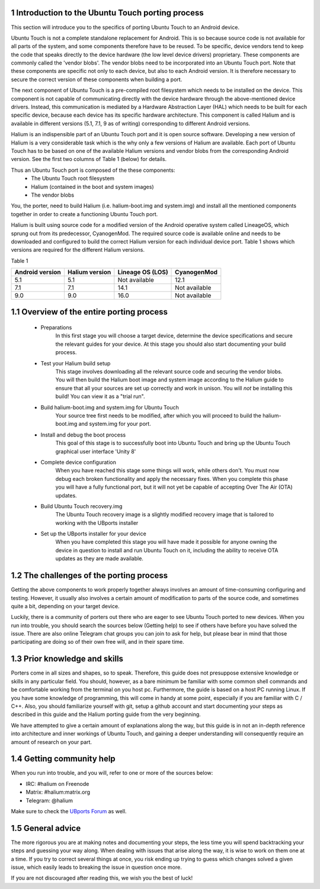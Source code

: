 1   Introduction to the Ubuntu Touch porting process
----------------------------------------------------

This section will introduce you to the specifics of porting Ubuntu Touch to an Android device.

Ubuntu Touch is not a complete standalone replacement for Android. This is so because source code is not available for all parts of the system, and some components therefore have to be reused. To be specific, device vendors tend to keep the code that speaks directly to the device hardware (the low level device drivers) proprietary. These components are commonly called the 'vendor blobs'. The vendor blobs need to be incorporated into an Ubuntu Touch port. Note that these components are specific not only to each device, but also to each Android version. It is therefore necessary to secure the correct version of these components when building a port.

The next component of Ubuntu Touch is a pre-compiled root filesystem which needs to be installed on the device. This component is not capable of communicating directly with the device hardware through the above-mentioned device drivers. Instead, this communication is mediated by a Hardware Abstraction Layer (HAL) which needs to be built for each specific device, because each device has its specific hardware architecture. This component is called Halium and is available in different versions (5.1, 7.1, 9 as of writing) corresponding to different Android versions.

Halium is an indispensible part of an Ubuntu Touch port and it is open source software. Developing a new version of Halium is a very considerable task which is the why only a few versions of Halium are available. Each port of Ubuntu Touch has to be based on one of the available Halium versions and vendor blobs from the corresponding Android version. See the first two columns of Table 1 (below) for details.

Thus an Ubuntu Touch port is composed of the these components:
    * The Ubuntu Touch root filesystem
    * Halium (contained in the boot and system images)
    * The vendor blobs

You, the porter, need to build Halium (i.e. halium-boot.img and system.img) and install all the mentioned components together in order to create a functioning Ubuntu Touch port. 

Halium is built using source code for a modified version of the Android operative system called LineageOS, which sprung out from its predecessor, CyanogenMod. The required source code is available online and needs to be downloaded and configured to build the correct Halium version for each individual device port. Table 1 shows which versions are required for the different Halium versions.

Table 1

===============  ==============  ================  =============
Android version  Halium version  Lineage OS (LOS)  CyanogenMod
===============  ==============  ================  =============
5.1              5.1             Not available     12.1
7.1              7.1             14.1              Not available
9.0              9.0             16.0              Not available
===============  ==============  ================  =============

1.1 Overview of the entire porting process
------------------------------------------

    * Preparations
        In this first stage you will choose a target device, determine the device specifications and secure the relevant guides for your device. At this stage you should also start documenting your build process.
    * Test your Halium build setup
        This stage involves downloading all the relevant source code and securing the vendor blobs. You will then build the Halium boot image and system image according to the Halium guide to ensure that all your sources are set up correctly and work in unison. You will *not* be installing this build! You can view it as a "trial run".
    * Build halium-boot.img and system.img for Ubuntu Touch
        Your source tree first needs to be modified, after which you will proceed to build the halium-boot.img and system.img for your port.
    * Install and debug the boot process
        This goal of this stage is to successfully boot into Ubuntu Touch and bring up the Ubuntu Touch graphical user interface 'Unity 8'
    * Complete device configuration
        When you have reached this stage some things will work, while others don't. You must now debug each broken functionality and apply the necessary fixes. When you complete this phase you will have a fully functional port, but it will not yet be capable of accepting Over The Air (OTA) updates.
    * Build Ubuntu Touch recovery.img
        The Ubuntu Touch recovery image is a slightly modified recovery image that is tailored to working with the UBports installer
    * Set up the UBports installer for your device
        When you have completed this stage you will have made it possible for anyone owning the device in question to install and run Ubuntu Touch on it, including the ability to receive OTA updates as they are made available.

1.2 The challenges of the porting process
-----------------------------------------

Getting the above components to work properly together always involves an amount of time-consuming configuring and testing. However, it usually also involves a certain amount of modification to parts of the source code, and sometimes quite a bit, depending on your target device.

Luckily, there is a community of porters out there who are eager to see Ubuntu Touch ported to new devices. When you run into trouble, you should search the sources below (Getting help) to see if others have before you have solved the issue. There are also online Telegram chat groups you can join to ask for help, but please bear in mind that those participating are doing so of their own free will, and in their spare time.

1.3 Prior knowledge and skills
------------------------------

Porters come in all sizes and shapes, so to speak. Therefore, this guide does not presuppose extensive knowledge or skills in any particular field. You should, however, as a bare minimum be familiar with some common shell commands and be comfortable working from the terminal on you host pc. Furthermore, the guide is based on a host PC running Linux. If you have some knowledge of programming, this will come in handy at some point, especially if you are familiar with C / C++. Also, you should familiarize yourself with git, setup a github account and start documenting your steps as described in this guide and the Halium porting guide from the very beginning.

We have attempted to give a certain amount of explanations along the way, but this guide is in not an in-depth reference into architecture and inner workings of Ubuntu Touch, and gaining a deeper understanding will consequently require an amount of research on your part.

1.4 Getting community help
--------------------------

When you run into trouble, and you will, refer to one or more of the sources below:

* IRC: #halium on Freenode 
* Matrix: #halium:matrix.org 
* Telegram: @halium

Make sure to check the `UBports Forum <https://forums.ubports.com/category/33/porting>`_ as well.

1.5 General advice
------------------

The more rigorous you are at making notes and documenting your steps, the less time you will spend backtracking your steps and guessing your way along. When dealing with issues that arise along the way, it is wise to work on them one at a time. If you try to correct several things at once, you risk ending up trying to guess which changes solved a given issue, which easily leads to breaking the issue in question once more.

If you are not discouraged after reading this, we wish you the best of luck!